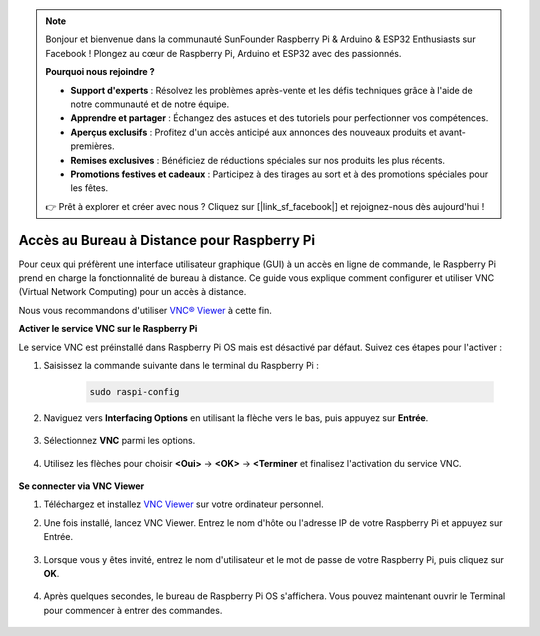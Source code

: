 .. note:: 

    Bonjour et bienvenue dans la communauté SunFounder Raspberry Pi & Arduino & ESP32 Enthusiasts sur Facebook ! Plongez au cœur de Raspberry Pi, Arduino et ESP32 avec des passionnés.

    **Pourquoi nous rejoindre ?**

    - **Support d'experts** : Résolvez les problèmes après-vente et les défis techniques grâce à l'aide de notre communauté et de notre équipe.
    - **Apprendre et partager** : Échangez des astuces et des tutoriels pour perfectionner vos compétences.
    - **Aperçus exclusifs** : Profitez d'un accès anticipé aux annonces des nouveaux produits et avant-premières.
    - **Remises exclusives** : Bénéficiez de réductions spéciales sur nos produits les plus récents.
    - **Promotions festives et cadeaux** : Participez à des tirages au sort et à des promotions spéciales pour les fêtes.

    👉 Prêt à explorer et créer avec nous ? Cliquez sur [|link_sf_facebook|] et rejoignez-nous dès aujourd'hui !

.. _remote_desktop:

Accès au Bureau à Distance pour Raspberry Pi
==================================================

Pour ceux qui préfèrent une interface utilisateur graphique (GUI) à un accès en ligne de commande, le Raspberry Pi prend en charge la fonctionnalité de bureau à distance. Ce guide vous explique comment configurer et utiliser VNC (Virtual Network Computing) pour un accès à distance.

Nous vous recommandons d'utiliser `VNC® Viewer <https://www.realvnc.com/en/connect/download/viewer/>`_ à cette fin.

**Activer le service VNC sur le Raspberry Pi**

Le service VNC est préinstallé dans Raspberry Pi OS mais est désactivé par défaut. Suivez ces étapes pour l'activer :

#. Saisissez la commande suivante dans le terminal du Raspberry Pi :

    .. raw:: html

        <run></run>

    .. code-block:: 

        sudo raspi-config

#. Naviguez vers **Interfacing Options** en utilisant la flèche vers le bas, puis appuyez sur **Entrée**.

    .. image:: img/config_interface.png
        :align: center

#. Sélectionnez **VNC** parmi les options.

    .. image:: img/vnc.png
        :align: center

#. Utilisez les flèches pour choisir **<Oui>** -> **<OK>** -> **<Terminer** et finalisez l'activation du service VNC.

    .. image:: img/vnc_yes.png
        :align: center

**Se connecter via VNC Viewer**

#. Téléchargez et installez `VNC Viewer <https://www.realvnc.com/en/connect/download/viewer/>`_ sur votre ordinateur personnel.

#. Une fois installé, lancez VNC Viewer. Entrez le nom d'hôte ou l'adresse IP de votre Raspberry Pi et appuyez sur Entrée.

    .. image:: img/vnc_viewer1.png
        :align: center

#. Lorsque vous y êtes invité, entrez le nom d'utilisateur et le mot de passe de votre Raspberry Pi, puis cliquez sur **OK**.

    .. image:: img/vnc_viewer2.png
        :align: center

#. Après quelques secondes, le bureau de Raspberry Pi OS s'affichera. Vous pouvez maintenant ouvrir le Terminal pour commencer à entrer des commandes.

    .. image:: img/bookwarm.png
        :align: center
